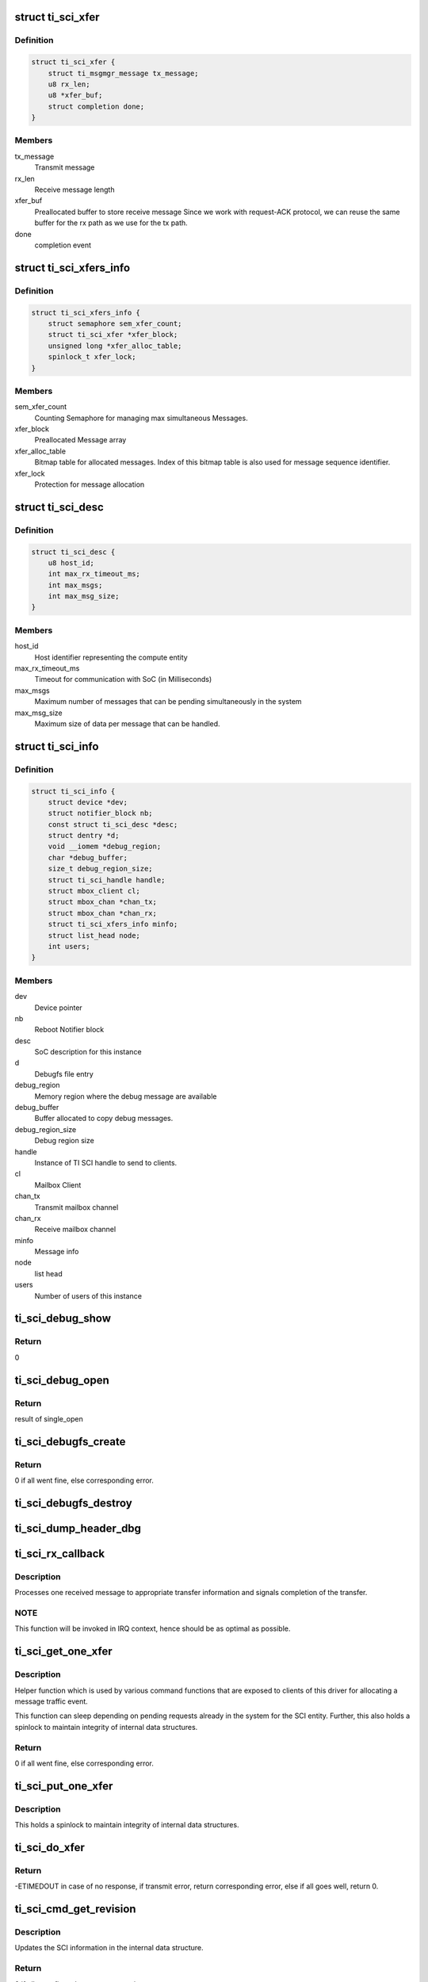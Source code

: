 .. -*- coding: utf-8; mode: rst -*-
.. src-file: drivers/firmware/ti_sci.c

.. _`ti_sci_xfer`:

struct ti_sci_xfer
==================

.. c:type:: struct ti_sci_xfer

    Structure representing a message flow

.. _`ti_sci_xfer.definition`:

Definition
----------

.. code-block:: c

    struct ti_sci_xfer {
        struct ti_msgmgr_message tx_message;
        u8 rx_len;
        u8 *xfer_buf;
        struct completion done;
    }

.. _`ti_sci_xfer.members`:

Members
-------

tx_message
    Transmit message

rx_len
    Receive message length

xfer_buf
    Preallocated buffer to store receive message
    Since we work with request-ACK protocol, we can
    reuse the same buffer for the rx path as we
    use for the tx path.

done
    completion event

.. _`ti_sci_xfers_info`:

struct ti_sci_xfers_info
========================

.. c:type:: struct ti_sci_xfers_info

    Structure to manage transfer information

.. _`ti_sci_xfers_info.definition`:

Definition
----------

.. code-block:: c

    struct ti_sci_xfers_info {
        struct semaphore sem_xfer_count;
        struct ti_sci_xfer *xfer_block;
        unsigned long *xfer_alloc_table;
        spinlock_t xfer_lock;
    }

.. _`ti_sci_xfers_info.members`:

Members
-------

sem_xfer_count
    Counting Semaphore for managing max simultaneous
    Messages.

xfer_block
    Preallocated Message array

xfer_alloc_table
    Bitmap table for allocated messages.
    Index of this bitmap table is also used for message
    sequence identifier.

xfer_lock
    Protection for message allocation

.. _`ti_sci_desc`:

struct ti_sci_desc
==================

.. c:type:: struct ti_sci_desc

    Description of SoC integration

.. _`ti_sci_desc.definition`:

Definition
----------

.. code-block:: c

    struct ti_sci_desc {
        u8 host_id;
        int max_rx_timeout_ms;
        int max_msgs;
        int max_msg_size;
    }

.. _`ti_sci_desc.members`:

Members
-------

host_id
    Host identifier representing the compute entity

max_rx_timeout_ms
    Timeout for communication with SoC (in Milliseconds)

max_msgs
    Maximum number of messages that can be pending
    simultaneously in the system

max_msg_size
    Maximum size of data per message that can be handled.

.. _`ti_sci_info`:

struct ti_sci_info
==================

.. c:type:: struct ti_sci_info

    Structure representing a TI SCI instance

.. _`ti_sci_info.definition`:

Definition
----------

.. code-block:: c

    struct ti_sci_info {
        struct device *dev;
        struct notifier_block nb;
        const struct ti_sci_desc *desc;
        struct dentry *d;
        void __iomem *debug_region;
        char *debug_buffer;
        size_t debug_region_size;
        struct ti_sci_handle handle;
        struct mbox_client cl;
        struct mbox_chan *chan_tx;
        struct mbox_chan *chan_rx;
        struct ti_sci_xfers_info minfo;
        struct list_head node;
        int users;
    }

.. _`ti_sci_info.members`:

Members
-------

dev
    Device pointer

nb
    Reboot Notifier block

desc
    SoC description for this instance

d
    Debugfs file entry

debug_region
    Memory region where the debug message are available

debug_buffer
    Buffer allocated to copy debug messages.

debug_region_size
    Debug region size

handle
    Instance of TI SCI handle to send to clients.

cl
    Mailbox Client

chan_tx
    Transmit mailbox channel

chan_rx
    Receive mailbox channel

minfo
    Message info

node
    list head

users
    Number of users of this instance

.. _`ti_sci_debug_show`:

ti_sci_debug_show
=================

.. c:function:: int ti_sci_debug_show(struct seq_file *s, void *unused)

    Helper to dump the debug log

    :param struct seq_file \*s:
        sequence file pointer

    :param void \*unused:
        unused.

.. _`ti_sci_debug_show.return`:

Return
------

0

.. _`ti_sci_debug_open`:

ti_sci_debug_open
=================

.. c:function:: int ti_sci_debug_open(struct inode *inode, struct file *file)

    debug file open

    :param struct inode \*inode:
        inode pointer

    :param struct file \*file:
        file pointer

.. _`ti_sci_debug_open.return`:

Return
------

result of single_open

.. _`ti_sci_debugfs_create`:

ti_sci_debugfs_create
=====================

.. c:function:: int ti_sci_debugfs_create(struct platform_device *pdev, struct ti_sci_info *info)

    Create log debug file

    :param struct platform_device \*pdev:
        platform device pointer

    :param struct ti_sci_info \*info:
        Pointer to SCI entity information

.. _`ti_sci_debugfs_create.return`:

Return
------

0 if all went fine, else corresponding error.

.. _`ti_sci_debugfs_destroy`:

ti_sci_debugfs_destroy
======================

.. c:function:: void ti_sci_debugfs_destroy(struct platform_device *pdev, struct ti_sci_info *info)

    clean up log debug file

    :param struct platform_device \*pdev:
        platform device pointer

    :param struct ti_sci_info \*info:
        Pointer to SCI entity information

.. _`ti_sci_dump_header_dbg`:

ti_sci_dump_header_dbg
======================

.. c:function:: void ti_sci_dump_header_dbg(struct device *dev, struct ti_sci_msg_hdr *hdr)

    Helper to dump a message header.

    :param struct device \*dev:
        Device pointer corresponding to the SCI entity

    :param struct ti_sci_msg_hdr \*hdr:
        pointer to header.

.. _`ti_sci_rx_callback`:

ti_sci_rx_callback
==================

.. c:function:: void ti_sci_rx_callback(struct mbox_client *cl, void *m)

    mailbox client callback for receive messages

    :param struct mbox_client \*cl:
        client pointer

    :param void \*m:
        mailbox message

.. _`ti_sci_rx_callback.description`:

Description
-----------

Processes one received message to appropriate transfer information and
signals completion of the transfer.

.. _`ti_sci_rx_callback.note`:

NOTE
----

This function will be invoked in IRQ context, hence should be
as optimal as possible.

.. _`ti_sci_get_one_xfer`:

ti_sci_get_one_xfer
===================

.. c:function:: struct ti_sci_xfer *ti_sci_get_one_xfer(struct ti_sci_info *info, u16 msg_type, u32 msg_flags, size_t tx_message_size, size_t rx_message_size)

    Allocate one message

    :param struct ti_sci_info \*info:
        Pointer to SCI entity information

    :param u16 msg_type:
        Message type

    :param u32 msg_flags:
        Flag to set for the message

    :param size_t tx_message_size:
        transmit message size

    :param size_t rx_message_size:
        receive message size

.. _`ti_sci_get_one_xfer.description`:

Description
-----------

Helper function which is used by various command functions that are
exposed to clients of this driver for allocating a message traffic event.

This function can sleep depending on pending requests already in the system
for the SCI entity. Further, this also holds a spinlock to maintain integrity
of internal data structures.

.. _`ti_sci_get_one_xfer.return`:

Return
------

0 if all went fine, else corresponding error.

.. _`ti_sci_put_one_xfer`:

ti_sci_put_one_xfer
===================

.. c:function:: void ti_sci_put_one_xfer(struct ti_sci_xfers_info *minfo, struct ti_sci_xfer *xfer)

    Release a message

    :param struct ti_sci_xfers_info \*minfo:
        transfer info pointer

    :param struct ti_sci_xfer \*xfer:
        message that was reserved by ti_sci_get_one_xfer

.. _`ti_sci_put_one_xfer.description`:

Description
-----------

This holds a spinlock to maintain integrity of internal data structures.

.. _`ti_sci_do_xfer`:

ti_sci_do_xfer
==============

.. c:function:: int ti_sci_do_xfer(struct ti_sci_info *info, struct ti_sci_xfer *xfer)

    Do one transfer

    :param struct ti_sci_info \*info:
        Pointer to SCI entity information

    :param struct ti_sci_xfer \*xfer:
        Transfer to initiate and wait for response

.. _`ti_sci_do_xfer.return`:

Return
------

-ETIMEDOUT in case of no response, if transmit error,
return corresponding error, else if all goes well,
return 0.

.. _`ti_sci_cmd_get_revision`:

ti_sci_cmd_get_revision
=======================

.. c:function:: int ti_sci_cmd_get_revision(struct ti_sci_info *info)

    command to get the revision of the SCI entity

    :param struct ti_sci_info \*info:
        Pointer to SCI entity information

.. _`ti_sci_cmd_get_revision.description`:

Description
-----------

Updates the SCI information in the internal data structure.

.. _`ti_sci_cmd_get_revision.return`:

Return
------

0 if all went fine, else return appropriate error.

.. _`ti_sci_is_response_ack`:

ti_sci_is_response_ack
======================

.. c:function:: bool ti_sci_is_response_ack(void *r)

    Generic ACK/NACK message checkup

    :param void \*r:
        pointer to response buffer

.. _`ti_sci_is_response_ack.return`:

Return
------

true if the response was an ACK, else returns false.

.. _`ti_sci_set_device_state`:

ti_sci_set_device_state
=======================

.. c:function:: int ti_sci_set_device_state(const struct ti_sci_handle *handle, u32 id, u32 flags, u8 state)

    Set device state helper

    :param const struct ti_sci_handle \*handle:
        pointer to TI SCI handle

    :param u32 id:
        Device identifier

    :param u32 flags:
        flags to setup for the device

    :param u8 state:
        State to move the device to

.. _`ti_sci_set_device_state.return`:

Return
------

0 if all went well, else returns appropriate error value.

.. _`ti_sci_get_device_state`:

ti_sci_get_device_state
=======================

.. c:function:: int ti_sci_get_device_state(const struct ti_sci_handle *handle, u32 id, u32 *clcnt, u32 *resets, u8 *p_state, u8 *c_state)

    Get device state helper

    :param const struct ti_sci_handle \*handle:
        Handle to the device

    :param u32 id:
        Device Identifier

    :param u32 \*clcnt:
        Pointer to Context Loss Count

    :param u32 \*resets:
        pointer to resets

    :param u8 \*p_state:
        pointer to p_state

    :param u8 \*c_state:
        pointer to c_state

.. _`ti_sci_get_device_state.return`:

Return
------

0 if all went fine, else return appropriate error.

.. _`ti_sci_cmd_get_device`:

ti_sci_cmd_get_device
=====================

.. c:function:: int ti_sci_cmd_get_device(const struct ti_sci_handle *handle, u32 id)

    command to request for device managed by TISCI

    :param const struct ti_sci_handle \*handle:
        Pointer to TISCI handle as retrieved by \*ti_sci_get_handle

    :param u32 id:
        Device Identifier

.. _`ti_sci_cmd_get_device.description`:

Description
-----------

Request for the device - NOTE: the client MUST maintain integrity of
usage count by balancing get_device with put_device. No refcounting is
managed by driver for that purpose.

.. _`ti_sci_cmd_get_device.note`:

NOTE
----

The request is for exclusive access for the processor.

.. _`ti_sci_cmd_get_device.return`:

Return
------

0 if all went fine, else return appropriate error.

.. _`ti_sci_cmd_idle_device`:

ti_sci_cmd_idle_device
======================

.. c:function:: int ti_sci_cmd_idle_device(const struct ti_sci_handle *handle, u32 id)

    Command to idle a device managed by TISCI

    :param const struct ti_sci_handle \*handle:
        Pointer to TISCI handle as retrieved by \*ti_sci_get_handle

    :param u32 id:
        Device Identifier

.. _`ti_sci_cmd_idle_device.description`:

Description
-----------

Request for the device - NOTE: the client MUST maintain integrity of
usage count by balancing get_device with put_device. No refcounting is
managed by driver for that purpose.

.. _`ti_sci_cmd_idle_device.return`:

Return
------

0 if all went fine, else return appropriate error.

.. _`ti_sci_cmd_put_device`:

ti_sci_cmd_put_device
=====================

.. c:function:: int ti_sci_cmd_put_device(const struct ti_sci_handle *handle, u32 id)

    command to release a device managed by TISCI

    :param const struct ti_sci_handle \*handle:
        Pointer to TISCI handle as retrieved by \*ti_sci_get_handle

    :param u32 id:
        Device Identifier

.. _`ti_sci_cmd_put_device.description`:

Description
-----------

Request for the device - NOTE: the client MUST maintain integrity of
usage count by balancing get_device with put_device. No refcounting is
managed by driver for that purpose.

.. _`ti_sci_cmd_put_device.return`:

Return
------

0 if all went fine, else return appropriate error.

.. _`ti_sci_cmd_dev_is_valid`:

ti_sci_cmd_dev_is_valid
=======================

.. c:function:: int ti_sci_cmd_dev_is_valid(const struct ti_sci_handle *handle, u32 id)

    Is the device valid

    :param const struct ti_sci_handle \*handle:
        Pointer to TISCI handle as retrieved by \*ti_sci_get_handle

    :param u32 id:
        Device Identifier

.. _`ti_sci_cmd_dev_is_valid.return`:

Return
------

0 if all went fine and the device ID is valid, else return
appropriate error.

.. _`ti_sci_cmd_dev_get_clcnt`:

ti_sci_cmd_dev_get_clcnt
========================

.. c:function:: int ti_sci_cmd_dev_get_clcnt(const struct ti_sci_handle *handle, u32 id, u32 *count)

    Get context loss counter

    :param const struct ti_sci_handle \*handle:
        Pointer to TISCI handle

    :param u32 id:
        Device Identifier

    :param u32 \*count:
        Pointer to Context Loss counter to populate

.. _`ti_sci_cmd_dev_get_clcnt.return`:

Return
------

0 if all went fine, else return appropriate error.

.. _`ti_sci_cmd_dev_is_idle`:

ti_sci_cmd_dev_is_idle
======================

.. c:function:: int ti_sci_cmd_dev_is_idle(const struct ti_sci_handle *handle, u32 id, bool *r_state)

    Check if the device is requested to be idle

    :param const struct ti_sci_handle \*handle:
        Pointer to TISCI handle

    :param u32 id:
        Device Identifier

    :param bool \*r_state:
        true if requested to be idle

.. _`ti_sci_cmd_dev_is_idle.return`:

Return
------

0 if all went fine, else return appropriate error.

.. _`ti_sci_cmd_dev_is_stop`:

ti_sci_cmd_dev_is_stop
======================

.. c:function:: int ti_sci_cmd_dev_is_stop(const struct ti_sci_handle *handle, u32 id, bool *r_state, bool *curr_state)

    Check if the device is requested to be stopped

    :param const struct ti_sci_handle \*handle:
        Pointer to TISCI handle

    :param u32 id:
        Device Identifier

    :param bool \*r_state:
        true if requested to be stopped

    :param bool \*curr_state:
        true if currently stopped.

.. _`ti_sci_cmd_dev_is_stop.return`:

Return
------

0 if all went fine, else return appropriate error.

.. _`ti_sci_cmd_dev_is_on`:

ti_sci_cmd_dev_is_on
====================

.. c:function:: int ti_sci_cmd_dev_is_on(const struct ti_sci_handle *handle, u32 id, bool *r_state, bool *curr_state)

    Check if the device is requested to be ON

    :param const struct ti_sci_handle \*handle:
        Pointer to TISCI handle

    :param u32 id:
        Device Identifier

    :param bool \*r_state:
        true if requested to be ON

    :param bool \*curr_state:
        true if currently ON and active

.. _`ti_sci_cmd_dev_is_on.return`:

Return
------

0 if all went fine, else return appropriate error.

.. _`ti_sci_cmd_dev_is_trans`:

ti_sci_cmd_dev_is_trans
=======================

.. c:function:: int ti_sci_cmd_dev_is_trans(const struct ti_sci_handle *handle, u32 id, bool *curr_state)

    Check if the device is currently transitioning

    :param const struct ti_sci_handle \*handle:
        Pointer to TISCI handle

    :param u32 id:
        Device Identifier

    :param bool \*curr_state:
        true if currently transitioning.

.. _`ti_sci_cmd_dev_is_trans.return`:

Return
------

0 if all went fine, else return appropriate error.

.. _`ti_sci_cmd_set_device_resets`:

ti_sci_cmd_set_device_resets
============================

.. c:function:: int ti_sci_cmd_set_device_resets(const struct ti_sci_handle *handle, u32 id, u32 reset_state)

    command to set resets for device managed by TISCI

    :param const struct ti_sci_handle \*handle:
        Pointer to TISCI handle as retrieved by \*ti_sci_get_handle

    :param u32 id:
        Device Identifier

    :param u32 reset_state:
        Device specific reset bit field

.. _`ti_sci_cmd_set_device_resets.return`:

Return
------

0 if all went fine, else return appropriate error.

.. _`ti_sci_cmd_get_device_resets`:

ti_sci_cmd_get_device_resets
============================

.. c:function:: int ti_sci_cmd_get_device_resets(const struct ti_sci_handle *handle, u32 id, u32 *reset_state)

    Get reset state for device managed by TISCI

    :param const struct ti_sci_handle \*handle:
        Pointer to TISCI handle

    :param u32 id:
        Device Identifier

    :param u32 \*reset_state:
        Pointer to reset state to populate

.. _`ti_sci_cmd_get_device_resets.return`:

Return
------

0 if all went fine, else return appropriate error.

.. _`ti_sci_set_clock_state`:

ti_sci_set_clock_state
======================

.. c:function:: int ti_sci_set_clock_state(const struct ti_sci_handle *handle, u32 dev_id, u8 clk_id, u32 flags, u8 state)

    Set clock state helper

    :param const struct ti_sci_handle \*handle:
        pointer to TI SCI handle

    :param u32 dev_id:
        Device identifier this request is for

    :param u8 clk_id:
        Clock identifier for the device for this request.
        Each device has it's own set of clock inputs. This indexes
        which clock input to modify.

    :param u32 flags:
        Header flags as needed

    :param u8 state:
        State to request for the clock.

.. _`ti_sci_set_clock_state.return`:

Return
------

0 if all went well, else returns appropriate error value.

.. _`ti_sci_cmd_get_clock_state`:

ti_sci_cmd_get_clock_state
==========================

.. c:function:: int ti_sci_cmd_get_clock_state(const struct ti_sci_handle *handle, u32 dev_id, u8 clk_id, u8 *programmed_state, u8 *current_state)

    Get clock state helper

    :param const struct ti_sci_handle \*handle:
        pointer to TI SCI handle

    :param u32 dev_id:
        Device identifier this request is for

    :param u8 clk_id:
        Clock identifier for the device for this request.
        Each device has it's own set of clock inputs. This indexes
        which clock input to modify.

    :param u8 \*programmed_state:
        State requested for clock to move to

    :param u8 \*current_state:
        State that the clock is currently in

.. _`ti_sci_cmd_get_clock_state.return`:

Return
------

0 if all went well, else returns appropriate error value.

.. _`ti_sci_cmd_get_clock`:

ti_sci_cmd_get_clock
====================

.. c:function:: int ti_sci_cmd_get_clock(const struct ti_sci_handle *handle, u32 dev_id, u8 clk_id, bool needs_ssc, bool can_change_freq, bool enable_input_term)

    Get control of a clock from TI SCI

    :param const struct ti_sci_handle \*handle:
        pointer to TI SCI handle

    :param u32 dev_id:
        Device identifier this request is for

    :param u8 clk_id:
        Clock identifier for the device for this request.
        Each device has it's own set of clock inputs. This indexes
        which clock input to modify.

    :param bool needs_ssc:
        'true' if Spread Spectrum clock is desired, else 'false'

    :param bool can_change_freq:
        'true' if frequency change is desired, else 'false'

    :param bool enable_input_term:
        'true' if input termination is desired, else 'false'

.. _`ti_sci_cmd_get_clock.return`:

Return
------

0 if all went well, else returns appropriate error value.

.. _`ti_sci_cmd_idle_clock`:

ti_sci_cmd_idle_clock
=====================

.. c:function:: int ti_sci_cmd_idle_clock(const struct ti_sci_handle *handle, u32 dev_id, u8 clk_id)

    Idle a clock which is in our control

    :param const struct ti_sci_handle \*handle:
        pointer to TI SCI handle

    :param u32 dev_id:
        Device identifier this request is for

    :param u8 clk_id:
        Clock identifier for the device for this request.
        Each device has it's own set of clock inputs. This indexes
        which clock input to modify.

.. _`ti_sci_cmd_idle_clock.note`:

NOTE
----

This clock must have been requested by get_clock previously.

.. _`ti_sci_cmd_idle_clock.return`:

Return
------

0 if all went well, else returns appropriate error value.

.. _`ti_sci_cmd_put_clock`:

ti_sci_cmd_put_clock
====================

.. c:function:: int ti_sci_cmd_put_clock(const struct ti_sci_handle *handle, u32 dev_id, u8 clk_id)

    Release a clock from our control back to TISCI

    :param const struct ti_sci_handle \*handle:
        pointer to TI SCI handle

    :param u32 dev_id:
        Device identifier this request is for

    :param u8 clk_id:
        Clock identifier for the device for this request.
        Each device has it's own set of clock inputs. This indexes
        which clock input to modify.

.. _`ti_sci_cmd_put_clock.note`:

NOTE
----

This clock must have been requested by get_clock previously.

.. _`ti_sci_cmd_put_clock.return`:

Return
------

0 if all went well, else returns appropriate error value.

.. _`ti_sci_cmd_clk_is_auto`:

ti_sci_cmd_clk_is_auto
======================

.. c:function:: int ti_sci_cmd_clk_is_auto(const struct ti_sci_handle *handle, u32 dev_id, u8 clk_id, bool *req_state)

    Is the clock being auto managed

    :param const struct ti_sci_handle \*handle:
        pointer to TI SCI handle

    :param u32 dev_id:
        Device identifier this request is for

    :param u8 clk_id:
        Clock identifier for the device for this request.
        Each device has it's own set of clock inputs. This indexes
        which clock input to modify.

    :param bool \*req_state:
        state indicating if the clock is auto managed

.. _`ti_sci_cmd_clk_is_auto.return`:

Return
------

0 if all went well, else returns appropriate error value.

.. _`ti_sci_cmd_clk_is_on`:

ti_sci_cmd_clk_is_on
====================

.. c:function:: int ti_sci_cmd_clk_is_on(const struct ti_sci_handle *handle, u32 dev_id, u8 clk_id, bool *req_state, bool *curr_state)

    Is the clock ON

    :param const struct ti_sci_handle \*handle:
        pointer to TI SCI handle

    :param u32 dev_id:
        Device identifier this request is for

    :param u8 clk_id:
        Clock identifier for the device for this request.
        Each device has it's own set of clock inputs. This indexes
        which clock input to modify.

    :param bool \*req_state:
        state indicating if the clock is managed by us and enabled

    :param bool \*curr_state:
        state indicating if the clock is ready for operation

.. _`ti_sci_cmd_clk_is_on.return`:

Return
------

0 if all went well, else returns appropriate error value.

.. _`ti_sci_cmd_clk_is_off`:

ti_sci_cmd_clk_is_off
=====================

.. c:function:: int ti_sci_cmd_clk_is_off(const struct ti_sci_handle *handle, u32 dev_id, u8 clk_id, bool *req_state, bool *curr_state)

    Is the clock OFF

    :param const struct ti_sci_handle \*handle:
        pointer to TI SCI handle

    :param u32 dev_id:
        Device identifier this request is for

    :param u8 clk_id:
        Clock identifier for the device for this request.
        Each device has it's own set of clock inputs. This indexes
        which clock input to modify.

    :param bool \*req_state:
        state indicating if the clock is managed by us and disabled

    :param bool \*curr_state:
        state indicating if the clock is NOT ready for operation

.. _`ti_sci_cmd_clk_is_off.return`:

Return
------

0 if all went well, else returns appropriate error value.

.. _`ti_sci_cmd_clk_set_parent`:

ti_sci_cmd_clk_set_parent
=========================

.. c:function:: int ti_sci_cmd_clk_set_parent(const struct ti_sci_handle *handle, u32 dev_id, u8 clk_id, u8 parent_id)

    Set the clock source of a specific device clock

    :param const struct ti_sci_handle \*handle:
        pointer to TI SCI handle

    :param u32 dev_id:
        Device identifier this request is for

    :param u8 clk_id:
        Clock identifier for the device for this request.
        Each device has it's own set of clock inputs. This indexes
        which clock input to modify.

    :param u8 parent_id:
        Parent clock identifier to set

.. _`ti_sci_cmd_clk_set_parent.return`:

Return
------

0 if all went well, else returns appropriate error value.

.. _`ti_sci_cmd_clk_get_parent`:

ti_sci_cmd_clk_get_parent
=========================

.. c:function:: int ti_sci_cmd_clk_get_parent(const struct ti_sci_handle *handle, u32 dev_id, u8 clk_id, u8 *parent_id)

    Get current parent clock source

    :param const struct ti_sci_handle \*handle:
        pointer to TI SCI handle

    :param u32 dev_id:
        Device identifier this request is for

    :param u8 clk_id:
        Clock identifier for the device for this request.
        Each device has it's own set of clock inputs. This indexes
        which clock input to modify.

    :param u8 \*parent_id:
        Current clock parent

.. _`ti_sci_cmd_clk_get_parent.return`:

Return
------

0 if all went well, else returns appropriate error value.

.. _`ti_sci_cmd_clk_get_num_parents`:

ti_sci_cmd_clk_get_num_parents
==============================

.. c:function:: int ti_sci_cmd_clk_get_num_parents(const struct ti_sci_handle *handle, u32 dev_id, u8 clk_id, u8 *num_parents)

    Get num parents of the current clk source

    :param const struct ti_sci_handle \*handle:
        pointer to TI SCI handle

    :param u32 dev_id:
        Device identifier this request is for

    :param u8 clk_id:
        Clock identifier for the device for this request.
        Each device has it's own set of clock inputs. This indexes
        which clock input to modify.

    :param u8 \*num_parents:
        Returns he number of parents to the current clock.

.. _`ti_sci_cmd_clk_get_num_parents.return`:

Return
------

0 if all went well, else returns appropriate error value.

.. _`ti_sci_cmd_clk_get_match_freq`:

ti_sci_cmd_clk_get_match_freq
=============================

.. c:function:: int ti_sci_cmd_clk_get_match_freq(const struct ti_sci_handle *handle, u32 dev_id, u8 clk_id, u64 min_freq, u64 target_freq, u64 max_freq, u64 *match_freq)

    Find a good match for frequency

    :param const struct ti_sci_handle \*handle:
        pointer to TI SCI handle

    :param u32 dev_id:
        Device identifier this request is for

    :param u8 clk_id:
        Clock identifier for the device for this request.
        Each device has it's own set of clock inputs. This indexes
        which clock input to modify.

    :param u64 min_freq:
        The minimum allowable frequency in Hz. This is the minimum
        allowable programmed frequency and does not account for clock
        tolerances and jitter.

    :param u64 target_freq:
        The target clock frequency in Hz. A frequency will be
        processed as close to this target frequency as possible.

    :param u64 max_freq:
        The maximum allowable frequency in Hz. This is the maximum
        allowable programmed frequency and does not account for clock
        tolerances and jitter.

    :param u64 \*match_freq:
        Frequency match in Hz response.

.. _`ti_sci_cmd_clk_get_match_freq.return`:

Return
------

0 if all went well, else returns appropriate error value.

.. _`ti_sci_cmd_clk_set_freq`:

ti_sci_cmd_clk_set_freq
=======================

.. c:function:: int ti_sci_cmd_clk_set_freq(const struct ti_sci_handle *handle, u32 dev_id, u8 clk_id, u64 min_freq, u64 target_freq, u64 max_freq)

    Set a frequency for clock

    :param const struct ti_sci_handle \*handle:
        pointer to TI SCI handle

    :param u32 dev_id:
        Device identifier this request is for

    :param u8 clk_id:
        Clock identifier for the device for this request.
        Each device has it's own set of clock inputs. This indexes
        which clock input to modify.

    :param u64 min_freq:
        The minimum allowable frequency in Hz. This is the minimum
        allowable programmed frequency and does not account for clock
        tolerances and jitter.

    :param u64 target_freq:
        The target clock frequency in Hz. A frequency will be
        processed as close to this target frequency as possible.

    :param u64 max_freq:
        The maximum allowable frequency in Hz. This is the maximum
        allowable programmed frequency and does not account for clock
        tolerances and jitter.

.. _`ti_sci_cmd_clk_set_freq.return`:

Return
------

0 if all went well, else returns appropriate error value.

.. _`ti_sci_cmd_clk_get_freq`:

ti_sci_cmd_clk_get_freq
=======================

.. c:function:: int ti_sci_cmd_clk_get_freq(const struct ti_sci_handle *handle, u32 dev_id, u8 clk_id, u64 *freq)

    Get current frequency

    :param const struct ti_sci_handle \*handle:
        pointer to TI SCI handle

    :param u32 dev_id:
        Device identifier this request is for

    :param u8 clk_id:
        Clock identifier for the device for this request.
        Each device has it's own set of clock inputs. This indexes
        which clock input to modify.

    :param u64 \*freq:
        Currently frequency in Hz

.. _`ti_sci_cmd_clk_get_freq.return`:

Return
------

0 if all went well, else returns appropriate error value.

.. _`ti_sci_get_handle`:

ti_sci_get_handle
=================

.. c:function:: const struct ti_sci_handle *ti_sci_get_handle(struct device *dev)

    Get the TI SCI handle for a device

    :param struct device \*dev:
        Pointer to device for which we want SCI handle

.. _`ti_sci_get_handle.note`:

NOTE
----

The function does not track individual clients of the framework
and is expected to be maintained by caller of TI SCI protocol library.
ti_sci_put_handle must be balanced with successful ti_sci_get_handle

.. _`ti_sci_get_handle.return`:

Return
------

pointer to handle if successful, else:
-EPROBE_DEFER if the instance is not ready
-ENODEV if the required node handler is missing
-EINVAL if invalid conditions are encountered.

.. _`ti_sci_put_handle`:

ti_sci_put_handle
=================

.. c:function:: int ti_sci_put_handle(const struct ti_sci_handle *handle)

    Release the handle acquired by ti_sci_get_handle

    :param const struct ti_sci_handle \*handle:
        Handle acquired by ti_sci_get_handle

.. _`ti_sci_put_handle.note`:

NOTE
----

The function does not track individual clients of the framework
and is expected to be maintained by caller of TI SCI protocol library.
ti_sci_put_handle must be balanced with successful ti_sci_get_handle

.. _`ti_sci_put_handle.return`:

Return
------

0 is successfully released
if an error pointer was passed, it returns the error value back,
if null was passed, it returns -EINVAL;

.. _`devm_ti_sci_get_handle`:

devm_ti_sci_get_handle
======================

.. c:function:: const struct ti_sci_handle *devm_ti_sci_get_handle(struct device *dev)

    Managed get handle

    :param struct device \*dev:
        device for which we want SCI handle for.

.. _`devm_ti_sci_get_handle.note`:

NOTE
----

This releases the handle once the device resources are
no longer needed. MUST NOT BE released with ti_sci_put_handle.
The function does not track individual clients of the framework
and is expected to be maintained by caller of TI SCI protocol library.

.. _`devm_ti_sci_get_handle.return`:

Return
------

0 if all went fine, else corresponding error.

.. This file was automatic generated / don't edit.


